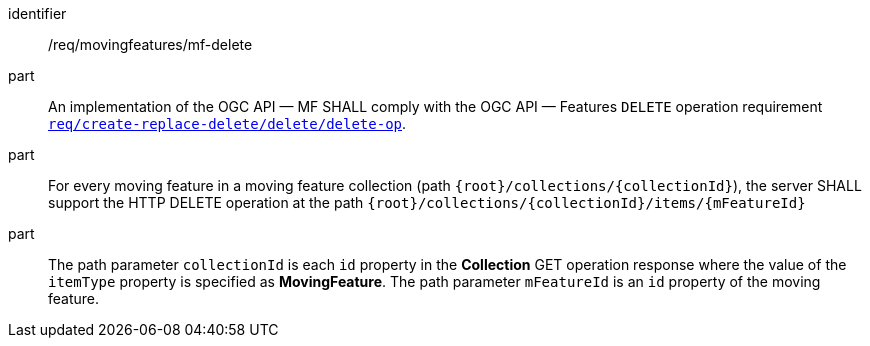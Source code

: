 ////
[[req_mf_mf-op-delete]]
[width="90%",cols="2,6a",options="header"]
|===
^|*Requirement {counter:req-id}* |*/req/movingfeatures/mf-delete*
^|A |An implementation of the OGC API — MF SHALL comply with the OGC API — Features `DELETE` operation requirement link:http://docs.ogc.org/DRAFTS/20-002.html#_operation_3[`req/create-replace-delete/delete/delete-op`].
^|B |For every moving feature in a moving feature collection (path `{root}/collections/{collectionId}`), the server SHALL support the HTTP DELETE operation at the path `{root}/collections/{collectionId}/items/{mFeatureId}`
^|C |The path parameter `collectionId` is each `id` property in the *Collection* GET operation response where the value of the `itemType` property is specified as *MovingFeature*. The path parameter `mFeatureId` is an `id` property of the moving feature.
|===
////

[[req_mf_mf-op-delete]]
[requirement]
====
[%metadata]
identifier:: /req/movingfeatures/mf-delete
part:: An implementation of the OGC API — MF SHALL comply with the OGC API — Features `DELETE` operation requirement link:http://docs.ogc.org/DRAFTS/20-002.html#_operation_3[`req/create-replace-delete/delete/delete-op`].
part:: For every moving feature in a moving feature collection (path `{root}/collections/{collectionId}`), the server SHALL support the HTTP DELETE operation at the path `{root}/collections/{collectionId}/items/{mFeatureId}`
part:: The path parameter `collectionId` is each `id` property in the *Collection* GET operation response where the value of the `itemType` property is specified as *MovingFeature*. The path parameter `mFeatureId` is an `id` property of the moving feature.
====

